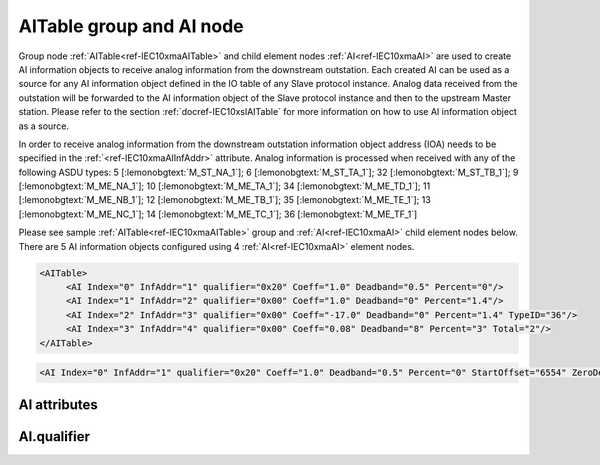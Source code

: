 
.. _ref-IEC10xmaAITable:
.. _ref-IEC10xmaAI:

AITable group and AI node
-------------------------

Group node :ref:`AITable<ref-IEC10xmaAITable>` and child element nodes :ref:`AI<ref-IEC10xmaAI>` are used to create AI information objects to receive analog information from the downstream outstation.
Each created AI can be used as a source for any AI information object defined in the IO table of any Slave protocol instance.
Analog data received from the outstation will be forwarded to the AI information object of the Slave protocol instance and then to the upstream Master station.
Please refer to the section :ref:`docref-IEC10xslAITable` for more information on how to use AI information object as a source.

In order to receive analog information from the downstream outstation information object address (IOA) needs to be
specified in the :ref:`<ref-IEC10xmaAIInfAddr>` \ attribute.
Analog information is processed when received with any of the following ASDU types:
5 [:lemonobgtext:`M_ST_NA_1`]; 6 [:lemonobgtext:`M_ST_TA_1`]; 32 [:lemonobgtext:`M_ST_TB_1`];
9 [:lemonobgtext:`M_ME_NA_1`]; 10 [:lemonobgtext:`M_ME_TA_1`]; 34 [:lemonobgtext:`M_ME_TD_1`];
11 [:lemonobgtext:`M_ME_NB_1`]; 12 [:lemonobgtext:`M_ME_TB_1`]; 35 [:lemonobgtext:`M_ME_TE_1`];
13 [:lemonobgtext:`M_ME_NC_1`]; 14 [:lemonobgtext:`M_ME_TC_1`]; 36 [:lemonobgtext:`M_ME_TF_1`]

Please see sample :ref:`AITable<ref-IEC10xmaAITable>` group and :ref:`AI<ref-IEC10xmaAI>` child element nodes below.
There are 5 AI information objects configured using 4 :ref:`AI<ref-IEC10xmaAI>` element nodes.

.. code-block:: none

   <AITable>
	<AI Index="0" InfAddr="1" qualifier="0x20" Coeff="1.0" Deadband="0.5" Percent="0"/>
	<AI Index="1" InfAddr="2" qualifier="0x00" Coeff="1.0" Deadband="0" Percent="1.4"/>
	<AI Index="2" InfAddr="3" qualifier="0x00" Coeff="-17.0" Deadband="0" Percent="1.4" TypeID="36"/>
	<AI Index="3" InfAddr="4" qualifier="0x00" Coeff="0.08" Deadband="8" Percent="3" Total="2"/>
   </AITable>

.. include-file:: sections/Include/sample_node.rstinc "" ":ref:`AI<ref-IEC10xmaAI>`"

.. code-block:: none

   <AI Index="0" InfAddr="1" qualifier="0x20" Coeff="1.0" Deadband="0.5" Percent="0" StartOffset="6554" ZeroDeadband="3.0" Offset="-2.0" OffsetDeadband="2.0" NonZeroOffset="200.0" TypeID="36" Total="2" Name="Feeder current" />

.. include-file:: sections/Include/tip_order.rstinc "" ":ref:`AI<ref-IEC10xmaAI>`"

AI attributes
^^^^^^^^^^^^^

.. _docref-IEC10xmaAIAttributes:

.. include-file:: sections/Include/table_attrs.rstinc "" "IEC60870-5-101/104 Master AI attributes" ":spec: |C{0.18}|C{0.16}|C{0.12}|S{0.54}|"

.. include-file:: sections/Include/ma_Index.rstinc "" ".. _ref-IEC10xmaAIIndex:" "AI"

.. include-file:: sections/Include/IEC10xma_IOA.rstinc "" ".. _ref-IEC10xmaAIInfAddr:" "AI" "receive object from"

   * :attr:     .. _ref-IEC10xmaAIqualifier:

                :xmlref:`qualifier`
     :val:      0...255 or 0x00...0xFF
     :def:      0x00
     :desc:     Internal object qualifier to enable customized data processing.
		See table :numref:`docref-IEC10xmaAIqualifierBits` for internal object qualifier description.
		:inlinetip:`Attribute is optional and doesn't have to be included in configuration, default value will be used if omitted.`

.. include-file:: sections/Include/AI_Coeff.rstinc "" ".. _ref-IEC10xmaAICoeff:"

.. include-file:: sections/Include/AI_Thresholds.rstinc "" ".. _ref-IEC10xmaAIDeadband:" ".. _ref-IEC10xmaAIPercent:"

.. include-file:: sections/Include/AI_Scaling.rstinc "" ".. _ref-IEC10xmaAIStartOffset:" ".. _ref-IEC10xmaAIZeroDeadband:" ".. _ref-IEC10xmaAIOffset:" ".. _ref-IEC10xmaAIOffsetDeadband:" ".. _ref-IEC10xmaAINonZeroOffset:"

   * :attr:     .. _ref-IEC10xmaAITypeID:

		:xmlref:`TypeID`
     :val:      See table :numref:`docref-IEC10xmaAITypeIDValues`
     :def:      transparent
     :desc:     Use this ASDU type to send a DI object upstream, if transparent ASDUs are enabled in Slave protocol instance with :ref:`<ref-IEC101slASDUSettings>`.\ :ref:`<ref-IEC101slASDUSettingsTranspTypes>` \ attribute.
		This ASDU type will be used to report object regardless of the received ASDU type.
		There is no default value, attribute must not be specified if not used.
		:inlinetip:`Attribute is optional and doesn't have to be included in configuration.
		ASDU type received from outstation will be used to report object upstream if transparent ASDUs are enabled in Slave protocol instance with` :ref:`<ref-IEC101slASDUSettings>`.\ :ref:`<ref-IEC101slASDUSettingsTranspTypes>` \ :inlinetip:`attribute.`

.. include-file:: sections/Include/Total.rstinc "" ".. _ref-IEC10xmaAITotal:" ":ref:`<ref-IEC10xmaAIIndex>` and :ref:`<ref-IEC10xmaAIInfAddr>`" ":ref:`AI<ref-IEC10xmaAI>`" "16777214"

.. include-file:: sections/Include/Name.rstinc ""

.. include-file:: sections/Include/ma_AI_Annex.rstinc "" ":ref:`<ref-IEC10xmaAIDeadband>`" ":ref:`<ref-IEC10xmaAIPercent>`"

AI.qualifier
^^^^^^^^^^^^

.. _docref-IEC10xmaAIqualifierBits:

.. include-file:: sections/Include/table_flags.rstinc "" "IEC60870-5-101/104 Master AI internal qualifier" ":ref:`<ref-IEC10xmaAIqualifier>`" "AI internal qualifier"

   * :attr:     Bit 1
     :val:      xxxx.xx0x
     :desc:     Additional 'Zero' AI event generation **disabled**

   * :(attr):
     :val:      xxxx.xx1x
     :desc:     | Additional 'Zero' AI event generation **enabled**. New 0 value event will be generated internally following every:
		| / event with a nonzero value received from outstation and
		| / event with a nonzero value resulted from a deadband/percent or scaling processing.
		| Static AI object will be set to value 0, static value is used when Slave protocol instance responds to an Interrogation or sends AI periodically.

   * :attr:     Bit 2
     :val:      xxxx.x0xx
     :desc:	Event is generated if an AI object is received from outstation with a **'spontaneous'** Cause Of Transmission ([:lemonobgtext:`COT`] = 3)
		or received value exceeds deadband/percent limit.

   * :(attr):
     :val:      xxxx.x1xx
     :desc:	Event is generated **every time** AI object is received from outstation regardless of the Cause Of Transmission.
		Also invalid [:lemonobgtext:`IV`] flag is automatically cleared when outstation goes online which ensures this AI object is always valid.
		:inlinetip:`This option is only used for backward compatibility.`

   * :attr:     Bit 3
     :val:      xxxx.0xxx
     :desc:     **Use original** timetag when event is received from outstation

   * :(attr):
     :val:      xxxx.1xxx
     :desc:     **Substitute** timetag with local time when event is received from outstation

   * :attr:     Bit 6
     :val:      x0xx.xxxx
     :desc:     Process events received from outstation with their original AI value and store **original** value in the static database. Static value is used when Slave protocol instance responds to an Interrogation or sends AI periodically.

   * :(attr):
     :val:      x1xx.xxxx
     :desc:     Process events received from outstation with their original value, but store **0 value** in the static database. Static value is used when Slave protocol instance responds to an Interrogation or sends AI periodically.

   * :attr:     Bit 7
     :val:      0xxx.xxxx
     :desc:     AI is **enabled** and will be processed when received

   * :(attr):
     :val:      1xxx.xxxx
     :desc:     AI is **disabled** and will be discarded when received

   * :attr:     Bits 0;4;5
     :val:      Any
     :desc:     Bits reserved for future use

.. include-file:: sections/Include/IEC60870_AI_TypeID.rstinc "" ".. _docref-IEC10xmaAITypeIDValues:" "IEC60870-5-101/104 Master AI TypeID"

